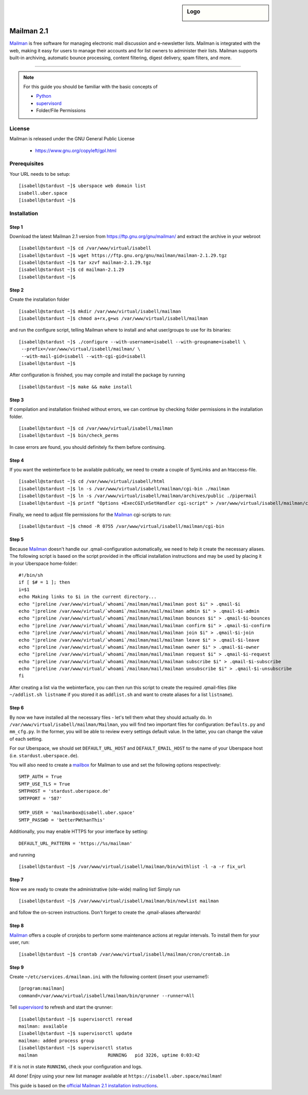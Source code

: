 .. highlight:: console

.. author:: Thomas Hoffmann <uberlab@emptyweb.de>

.. sidebar:: Logo

  .. image:: _static/images/mailman.jpg
      :align: center

###########
Mailman 2.1
###########

Mailman_ is free software for managing electronic mail discussion and e-newsletter lists. Mailman is integrated with the web, making it easy for users to manage their accounts and for list owners to administer their lists. Mailman supports built-in archiving, automatic bounce processing, content filtering, digest delivery, spam filters, and more.

----

.. note:: For this guide you should be familiar with the basic concepts of

  * Python_
  * supervisord_
  * Folder/File Permissions

License
=======

Mailman is released under the GNU General Public License

  * https://www.gnu.org/copyleft/gpl.html

Prerequisites
=============

Your URL needs to be setup:

::

 [isabell@stardust ~]$ uberspace web domain list
 isabell.uber.space
 [isabell@stardust ~]$

Installation
============

Step 1
------

Download the latest Mailman 2.1 version from https://ftp.gnu.org/gnu/mailman/ and extract the archive in your webroot

::

 [isabell@stardust ~]$ cd /var/www/virtual/isabell
 [isabell@stardust ~]$ wget https://ftp.gnu.org/gnu/mailman/mailman-2.1.29.tgz
 [isabell@stardust ~]$ tar xzvf mailman-2.1.29.tgz
 [isabell@stardust ~]$ cd mailman-2.1.29
 [isabell@stardust ~]$

Step 2
------
Create the installation folder

::

 [isabell@stardust ~]$ mkdir /var/www/virtual/isabell/mailman
 [isabell@stardust ~]$ chmod a+rx,g+ws /var/www/virtual/isabell/mailman

and run the configure script, telling Mailman where to install and what user/groups to use for its binaries:

::

 [isabell@stardust ~]$ ./configure --with-username=isabell --with-groupname=isabell \
  --prefix=/var/www/virtual/isabell/mailman/ \
  --with-mail-gid=isabell --with-cgi-gid=isabell
 [isabell@stardust ~]$

After configuration is finished, you may compile and install the package by running

::

 [isabell@stardust ~]$ make && make install

Step 3
------

If compilation and installation finished without errors, we can continue by checking folder permissions in the installation folder.

::

 [isabell@stardust ~]$ cd /var/www/virtual/isabell/mailman
 [isabell@stardust ~]$ bin/check_perms

In case errors are found, you should definitely fix them before continuing.

Step 4
------

If you want the webinterface to be available publically, we need to create a couple of SymLinks and an htaccess-file.

::

 [isabell@stardust ~]$ cd /var/www/virtual/isabell/html
 [isabell@stardust ~]$ ln -s /var/www/virtual/isabell/mailman/cgi-bin ./mailman
 [isabell@stardust ~]$ ln -s /var/www/virtual/isabell/mailman/archives/public ./pipermail
 [isabell@stardust ~]$ printf "Options +ExecCGI\nSetHandler cgi-script" > /var/www/virtual/isabell/mailman/cgi-bin/.htaccess

Finally, we need to adjust file permissions for the Mailman_ cgi-scripts to run:

::

 [isabell@stardust ~]$ chmod -R 0755 /var/www/virtual/isabell/mailman/cgi-bin

Step 5
------

Because Mailman_ doesn't handle our .qmail-configuration automatically, we need to help it create the necessary aliases. The following script is based on the script provided in the official installation instructions and may be used by placing it in your Uberspace home-folder:

::

 #!/bin/sh
 if [ $# = 1 ]; then
 i=$1
 echo Making links to $i in the current directory...
 echo "|preline /var/www/virtual/`whoami`/mailman/mail/mailman post $i" > .qmail-$i
 echo "|preline /var/www/virtual/`whoami`/mailman/mail/mailman admin $i" > .qmail-$i-admin
 echo "|preline /var/www/virtual/`whoami`/mailman/mail/mailman bounces $i" > .qmail-$i-bounces
 echo "|preline /var/www/virtual/`whoami`/mailman/mail/mailman confirm $i" > .qmail-$i-confirm
 echo "|preline /var/www/virtual/`whoami`/mailman/mail/mailman join $i" > .qmail-$i-join
 echo "|preline /var/www/virtual/`whoami`/mailman/mail/mailman leave $i" > .qmail-$i-leave
 echo "|preline /var/www/virtual/`whoami`/mailman/mail/mailman owner $i" > .qmail-$i-owner
 echo "|preline /var/www/virtual/`whoami`/mailman/mail/mailman request $i" > .qmail-$i-request
 echo "|preline /var/www/virtual/`whoami`/mailman/mail/mailman subscribe $i" > .qmail-$i-subscribe
 echo "|preline /var/www/virtual/`whoami`/mailman/mail/mailman unsubscribe $i" > .qmail-$i-unsubscribe
 fi

After creating a list via the webinterface, you can then run this script to create the required .qmail-files (like ``~/addlist.sh listname`` if you stored it as ``addlist.sh`` and want to create aliases for a list ``listname``).

Step 6
------

By now we have installed all the necessary files - let's tell them what they should actually do. In ``/var/www/virtual/isabell/mailman/Mailman``, you will find two important files for configuration: ``Defaults.py`` and ``mm_cfg.py``. In the former, you will be able to review every settings default value. In the latter, you can change the value of each setting.

For our Uberspace, we should set ``DEFAULT_URL_HOST`` and ``DEFAULT_EMAIL_HOST`` to the name of your Uberspace host (i.e. ``stardust.uberspace.de``).

You will also need to create a mailbox_ for Mailman to use and set the following options respectively:

::

 SMTP_AUTH = True
 SMTP_USE_TLS = True
 SMTPHOST = 'stardust.uberspace.de'
 SMTPPORT = '587'

 SMTP_USER = 'mailmanbox@isabell.uber.space'
 SMTP_PASSWD = 'betterPWthanThis'

Additionally, you may enable HTTPS for your interface by setting:

::

 DEFAULT_URL_PATTERN = 'https://%s/mailman'

and running

::

 [isabell@stardust ~]$ /var/www/virtual/isabell/mailman/bin/withlist -l -a -r fix_url

Step 7
------

Now we are ready to create the administrative (site-wide) mailing list! Simply run

::

 [isabell@stardust ~]$ /var/www/virtual/isabell/mailman/bin/newlist mailman

and follow the on-screen instructions. Don't forget to create the .qmail-aliases afterwards!

Step 8
------

Mailman_ offers a couple of cronjobs to perform some maintenance actions at regular intervals. To install them for your user, run:

::

 [isabell@stardust ~]$ crontab /var/www/virtual/isabell/mailman/cron/crontab.in

Step 9
------

Create ``~/etc/services.d/mailman.ini`` with the following content (insert your username!):

::

 [program:mailman]
 command=/var/www/virtual/isabell/mailman/bin/qrunner --runner=All

Tell supervisord_ to refresh and start the qrunner:

::

 [isabell@stardust ~]$ supervisorctl reread
 mailman: available
 [isabell@stardust ~]$ supervisorctl update
 mailman: added process group
 [isabell@stardust ~]$ supervisorctl status
 mailman                          RUNNING   pid 3226, uptime 0:03:42

If it is not in state ``RUNNING``, check your configuration and logs.

All done! Enjoy using your new list manager available at ``https://isabell.uber.space/mailman``!

This guide is based on the `official Mailman 2.1 installation instructions <https://www.gnu.org/software/mailman/mailman-install/front.html>`_.

.. _Mailman: http://www.list.org/
.. _Python: https://manual.uberspace.de/en/lang-python.html
.. _supervisord: https://manual.uberspace.de/en/daemons-supervisord.html
.. _mailbox: https://manual.uberspace.de/en/mail-mailboxes.html


.. authors::
